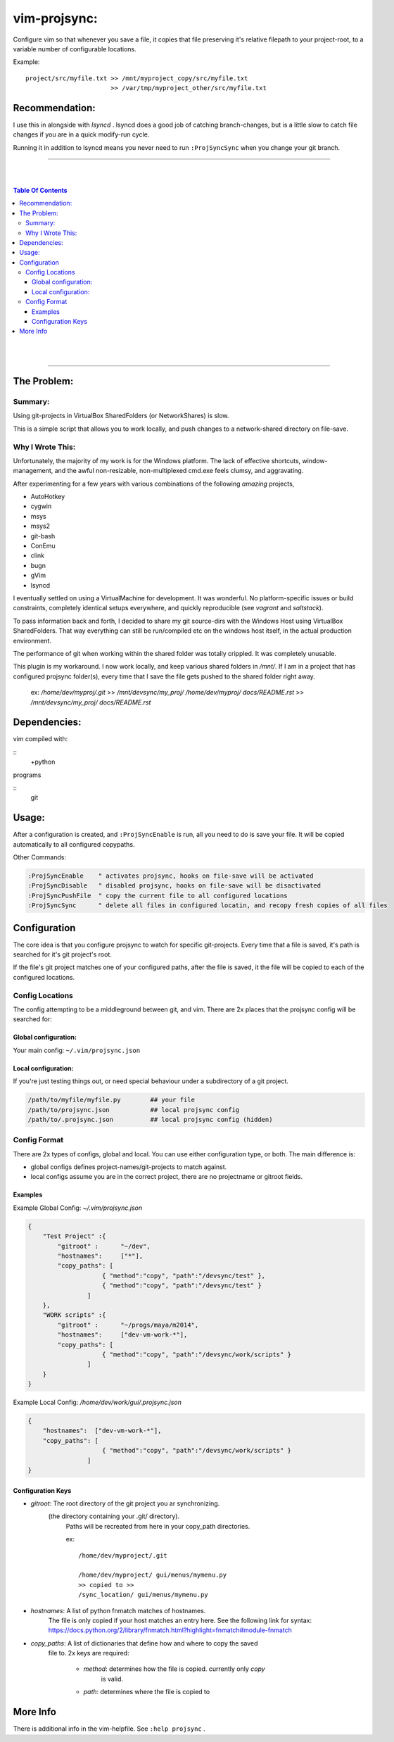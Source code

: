 
vim-projsync:
=============

Configure vim so that whenever you save a file, it copies that file
preserving it's relative filepath to your project-root, to a variable
number of configurable locations.

Example:

::

    project/src/myfile.txt >> /mnt/myproject_copy/src/myfile.txt
                           >> /var/tmp/myproject_other/src/myfile.txt
    

Recommendation:
---------------

I use this in alongside with `lsyncd` . lsyncd does a 
good job of catching branch-changes, but is a little slow
to catch file changes if you are in a quick modify-run cycle.

Running it in addition to lsyncd means you never need to run
``:ProjSyncSync`` when you change your git branch.



___________

|
|

.. contents:: Table Of Contents

|
|

___________




The Problem:
------------

Summary:
````````

Using git-projects in VirtualBox SharedFolders (or NetworkShares) is slow.  

This is a simple script that allows you to work locally, 
and push changes to a network-shared directory on file-save.


Why I Wrote This:
`````````````````

Unfortunately, the majority of my work is for the Windows platform.
The lack of effective shortcuts, window-management, and the awful
non-resizable, non-multiplexed cmd.exe feels clumsy, and aggravating.

After experimenting for a few years with various combinations of
the following *amazing* projects, 

* AutoHotkey
* cygwin
* msys
* msys2
* git-bash
* ConEmu
* clink
* bugn
* gVim
* lsyncd


I eventually settled on using a VirtualMachine for development.
It was wonderful. No platform-specific issues or build constraints, 
completely identical setups everywhere, and quickly reproducible 
(see *vagrant* and *saltstack*).

To pass information back and forth, I decided to share my 
git source-dirs with the Windows Host using VirtualBox SharedFolders.
That way everything can still be run/compiled etc on the windows host 
itself, in the actual production environment.


.. But then ..

The performance of git when working within the shared folder was totally
crippled. It was completely unusable.

This plugin is my workaround. I now work locally, and keep various
shared folders in `/mnt/`. If I am in a project that has configured
projsync folder(s), every time that I save the file gets pushed to
the shared folder right away.

    ex:
    `/home/dev/myproj/.git`              >>  `/mnt/devsync/my_proj/`
    `/home/dev/myproj/ docs/README.rst`  >>  `/mnt/devsync/my_proj/ docs/README.rst`






Dependencies:
-------------

vim compiled with:

::
    +python


programs

::
    git




Usage:
------


After a configuration is created, and ``:ProjSyncEnable`` is run,
all you need to do is save your file. It will be copied automatically
to all configured copypaths.

Other Commands:

.. code-block:: vim

    :ProjSyncEnable    " activates projsync, hooks on file-save will be activated
    :ProjSyncDisable   " disabled projsync, hooks on file-save will be disactivated
    :ProjSyncPushFile  " copy the current file to all configured locations
    :ProjSyncSync      " delete all files in configured locatin, and recopy fresh copies of all files





Configuration
-------------

The core idea is that you configure projsync to watch for specific
git-projects. Every time that a file is saved, it's path is searched
for it's git project's root. 

If the file's git project matches one of your configured paths,
after the file is saved, it the file will be copied to each of the configured
locations.



Config Locations
````````````````

The config attempting to be a middleground between git, and vim.
There are 2x places that the projsync config will be searched for:

Global configuration:
.....................

Your main config: ``~/.vim/projsync.json``


Local configuration:
....................

If you're just testing things out, or need
special behaviour under a subdirectory of a git
project.


.. code-block:: bash

    /path/to/myfile/myfile.py        ## your file
    /path/to/projsync.json           ## local projsync config
    /path/to/.projsync.json          ## local projsync config (hidden)







Config Format
`````````````

There are 2x types of configs, global and local.
You can use either configuration type, or both.
The main difference is:

- global configs defines project-names/git-projects to match against.

- local configs assume you are in the correct project, there are no
  projectname or gitroot fields.



Examples
........

Example Global Config: `~/.vim/projsync.json`

.. code-block:: json

    {
        "Test Project" :{
            "gitroot" :      "~/dev",
            "hostnames":     ["*"],
            "copy_paths": [
                        { "method":"copy", "path":"/devsync/test" },
                        { "method":"copy", "path":"/devsync/test" }
                    ]
        },
        "WORK scripts" :{
            "gitroot" :      "~/progs/maya/m2014",
            "hostnames":     ["dev-vm-work-*"],
            "copy_paths": [
                        { "method":"copy", "path":"/devsync/work/scripts" }
                    ]
        }
    }



Example Local Config: `/home/dev/work/gui/.projsync.json`

.. code-block::

    {
        "hostnames":  ["dev-vm-work-*"],
        "copy_paths": [
                        { "method":"copy", "path":"/devsync/work/scripts" }
                    ]
    }


Configuration Keys
..................

* `gitroot`: The root directory of the git project you ar synchronizing.
             (the directory containing your .git/ directory).
              Paths will be recreated from here in your copy_path directories.

              ex:

              ::

                  /home/dev/myproject/.git

                  /home/dev/myproject/ gui/menus/mymenu.py 
                  >> copied to >>
                  /sync_location/ gui/menus/mymenu.py


* `hostnames`:  A list of python fnmatch matches of hostnames.
                The file is only copied if your host matches an entry here.
                See the following link for syntax:
                https://docs.python.org/2/library/fnmatch.html?highlight=fnmatch#module-fnmatch


* `copy_paths`: A list of dictionaries that define how and where to copy the saved
                file to. 2x keys are required:

                    * `method`:  determines how the file is copied. currently only *copy*
                                 is valid.

                    * `path`:    determines where the file is copied to




More Info
----------

There is additional info in the vim-helpfile. See ``:help projsync`` .


